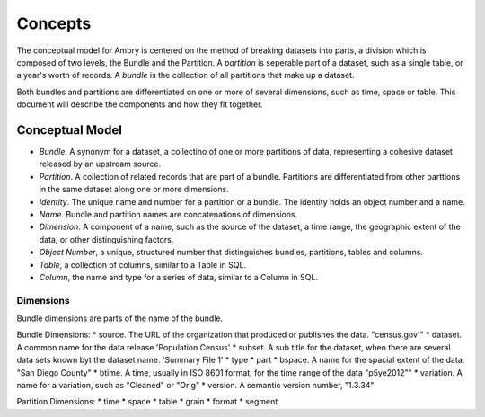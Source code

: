 .. _about_concepts:

=============
Concepts
=============

The conceptual model for Ambry is centered on the method of breaking datasets into parts, a division which is composed of two levels, the Bundle and the Partition. A *partition* is seperable part of a dataset, such as a single table, or a year's worth of records. A *bundle* is the collection of all partitions that make up a dataset.

Both bundles and partitions are differentiated on one or more of several dimensions, such as time, space or table. This document will describe the components and how they fit together. 

****************
Conceptual Model
****************

* *Bundle*. A synonym for a dataset, a collectino of one or more partitions of data, representing a cohesive dataset released by an upstream source. 
* *Partition*. A collection of related records that are part of a bundle. Partitions are differentiated from other parttions in the same dataset along one or more dimensions. 
* *Identity*. The unique name and number for a partition or a bundle. The identity holds an object number and a name. 
* *Name*. Bundle and partition names are concatenations of dimensions. 
* *Dimension*. A component of a name, such as the source of the dataset, a time range, the geographic extent of the data, or other distinguishing factors. 
* *Object Number*, a unique, structured number that distinguishes bundles, partitions, tables and columns. 
* *Table*, a collection of columns, similar to a Table in SQL. 
* *Column*, the name and type for a series of data, similar to a Column in SQL. 


Dimensions
----------

Bundle dimensions are parts of the name of the bundle. 

Bundle Dimensions:
* source. The URL of the organization that produced or publishes the data. "census.gov'"
* dataset. A common name for the data release 'Population Census'
* subset. A sub title for the dataset, when there are several data sets known byt the dataset name. 'Summary File 1'
* type
* part
* bspace. A name for the spacial extent of the data. "San Diego County"
* btime. A time, usually in ISO 8601 format, for the time range of the data "p5ye2012""
* variation. A name for a variation, such as "Cleaned" or "Orig"
* version. A semantic version number, "1.3.34"

Partition Dimensions:
* time
* space
* table
* grain
* format
* segment

